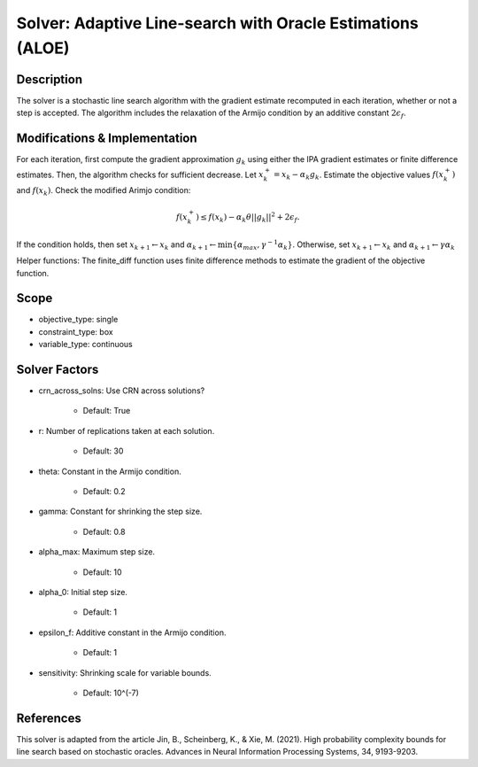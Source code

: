 Solver: Adaptive Line-search with Oracle Estimations (ALOE)
===========================================================

Description
-----------
The solver is a stochastic line search algorithm  with the gradient estimate recomputed in each iteration,
whether or not a step is accepted. The algorithm includes the relaxation of the Armijo condition by 
an additive constant :math:`2\epsilon_f`.


Modifications & Implementation
------------------------------
For each iteration, first compute the gradient approximation :math:`g_k` using either
the IPA gradient estimates or finite difference estimates.
Then, the algorithm checks for sufficient decrease. Let :math:`x_k^{+} = x_k - \alpha_k g_k`. Estimate the objective
values :math:`f(x_k^{+})` and :math:`f(x_k)`. Check the modified Arimjo condition:

.. math::

   f(x_k^{+}) \leq f(x_k) - \alpha_k \theta ||g_k||^2 + 2\epsilon_f.

If the condition holds, then set :math:`x_{k+1} \leftarrow x_{k}` and :math:`\alpha_{k+1} \leftarrow \min\{ \alpha_{max}, \gamma^{-1}\alpha_k \}`.
Otherwise, set :math:`x_{k+1} \leftarrow x_{k}` and :math:`\alpha_{k+1} \leftarrow \gamma \alpha_k`

Helper functions:
The finite_diff function uses finite difference methods to estimate the gradient of the objective function.


Scope
-----
* objective_type: single

* constraint_type: box

* variable_type: continuous


Solver Factors
--------------
* crn_across_solns: Use CRN across solutions?

    * Default: True

* r: Number of replications taken at each solution.

    * Default: 30

* theta: Constant in the Armijo condition.

    * Default: 0.2

* gamma: Constant for shrinking the step size.

    * Default: 0.8

* alpha_max:  Maximum step size.

    * Default: 10

* alpha_0:  Initial step size.

    * Default: 1

* epsilon_f: Additive constant in the Armijo condition.

    * Default: 1

* sensitivity: Shrinking scale for variable bounds.

    * Default: 10^(-7)


References
----------
This solver is adapted from the article Jin, B., Scheinberg, K., & Xie, M. (2021). High probability complexity bounds for line search based on stochastic oracles. Advances in Neural Information Processing Systems, 34, 9193-9203.
